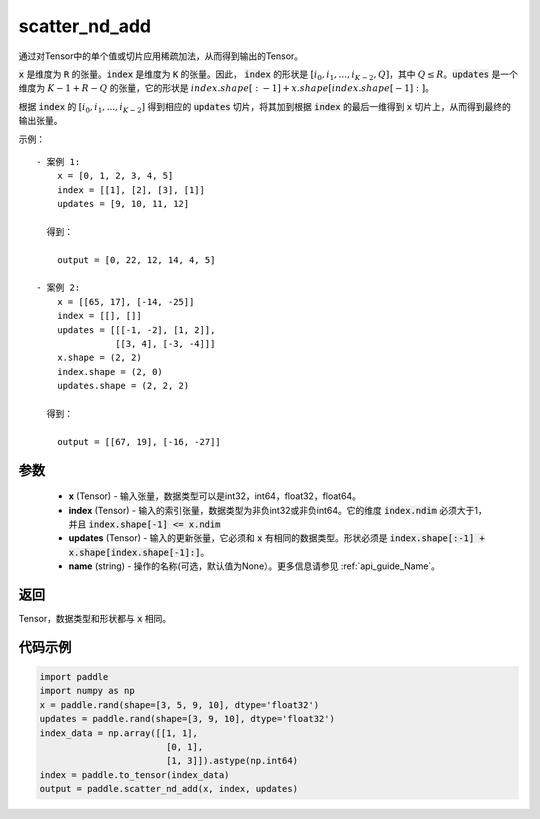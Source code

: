.. _cn_api_fluid_layers_scatter_nd_add:

scatter_nd_add
-------------------------------

.. py:function:: paddle.scatter_nd_add(x, index, updates, name=None)




通过对Tensor中的单个值或切片应用稀疏加法，从而得到输出的Tensor。

:code:`x` 是维度为 :code:`R` 的张量。:code:`index` 是维度为 :code:`K` 的张量。因此， :code:`index` 的形状是 :math:`[i_0, i_1, ..., i_{K-2}, Q]`，其中  :math:`Q \leq R`。:code:`updates` 是一个维度为 :math:`K - 1 + R - Q` 的张量，它的形状是 :math:`index.shape[:-1] + x.shape[index.shape[-1]:]`。

根据 :code:`index` 的 :math:`[i_0, i_1, ..., i_{K-2}]` 得到相应的 :code:`updates` 切片，将其加到根据 :code:`index` 的最后一维得到 :code:`x` 切片上，从而得到最终的输出张量。


示例：

::

        - 案例 1:
            x = [0, 1, 2, 3, 4, 5]
            index = [[1], [2], [3], [1]]
            updates = [9, 10, 11, 12]

          得到：
             
            output = [0, 22, 12, 14, 4, 5]

        - 案例 2:
            x = [[65, 17], [-14, -25]]
            index = [[], []]
            updates = [[[-1, -2], [1, 2]],
                       [[3, 4], [-3, -4]]]
            x.shape = (2, 2)
            index.shape = (2, 0)
            updates.shape = (2, 2, 2)

          得到：
             
            output = [[67, 19], [-16, -27]]


参数
::::::::::::

    - **x** (Tensor) - 输入张量，数据类型可以是int32，int64，float32，float64。
    - **index** (Tensor) - 输入的索引张量，数据类型为非负int32或非负int64。它的维度 :code:`index.ndim` 必须大于1，并且 :code:`index.shape[-1] <= x.ndim`
    - **updates** (Tensor) - 输入的更新张量，它必须和 :code:`x` 有相同的数据类型。形状必须是 :code:`index.shape[:-1] + x.shape[index.shape[-1]:]`。
    - **name** (string) - 操作的名称(可选，默认值为None）。更多信息请参见 :ref:`api_guide_Name`。

返回
::::::::::::
Tensor，数据类型和形状都与 :code:`x` 相同。

代码示例
::::::::::::

.. code-block:: python

    import paddle
    import numpy as np
    x = paddle.rand(shape=[3, 5, 9, 10], dtype='float32')
    updates = paddle.rand(shape=[3, 9, 10], dtype='float32')
    index_data = np.array([[1, 1],
                            [0, 1],
                            [1, 3]]).astype(np.int64)
    index = paddle.to_tensor(index_data)
    output = paddle.scatter_nd_add(x, index, updates)
